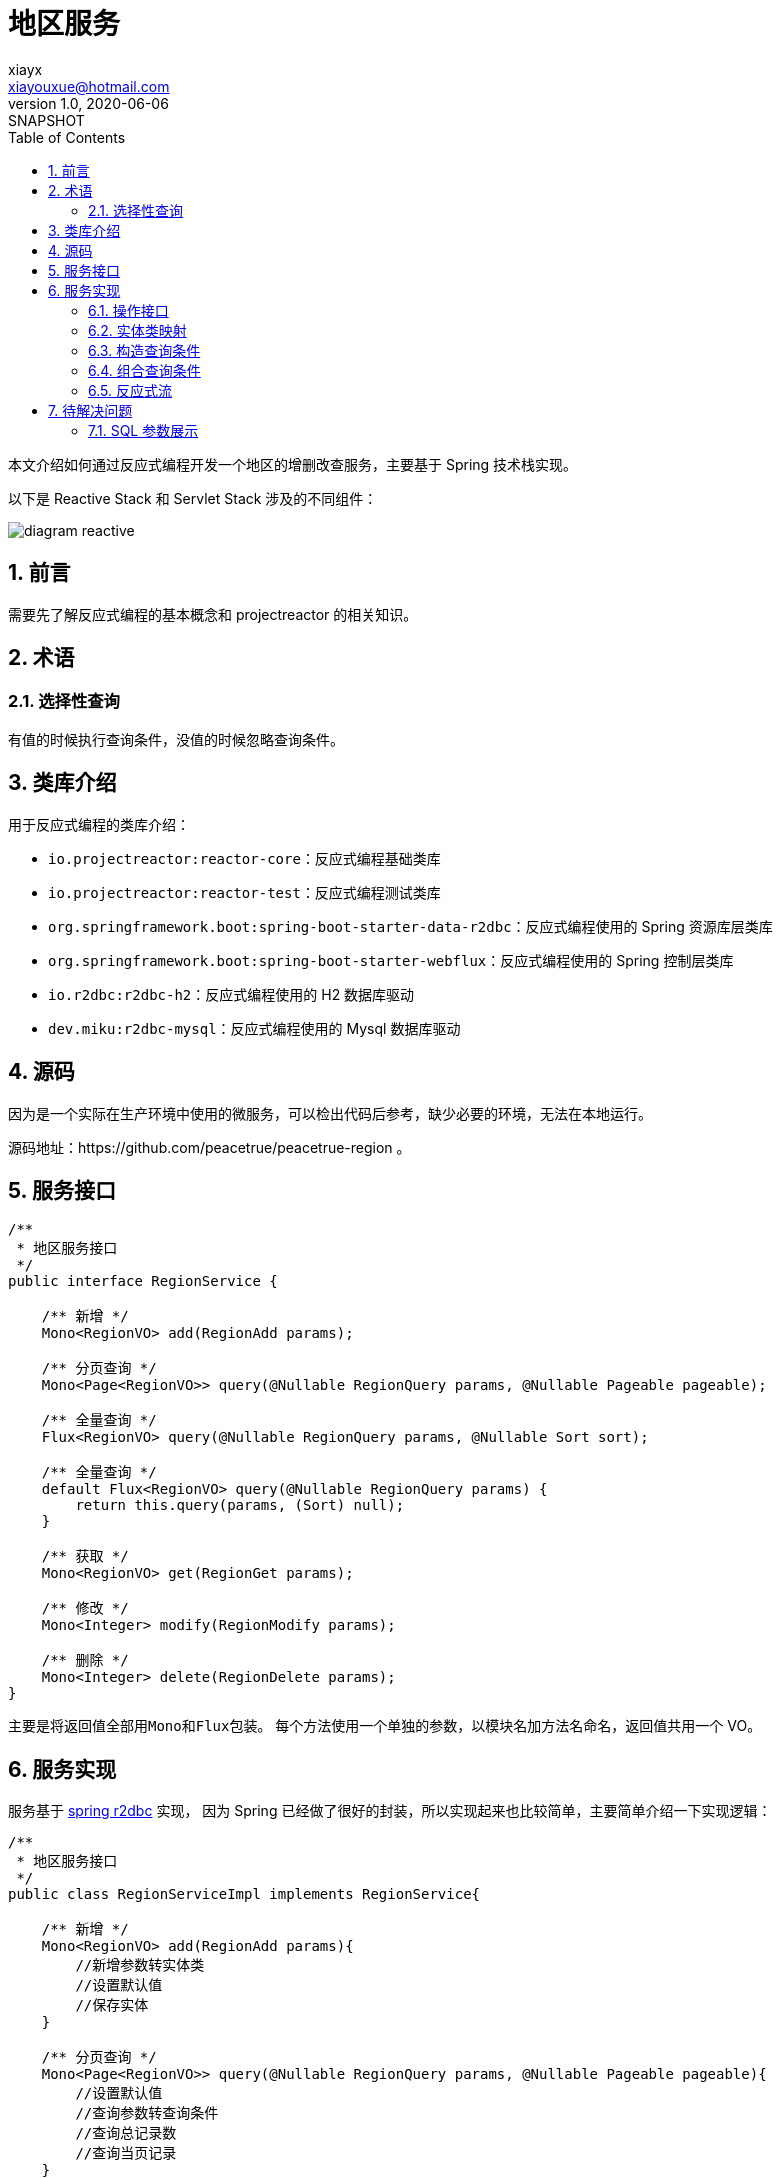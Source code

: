 = 地区服务
xiayx <xiayouxue@hotmail.com>
v1.0, 2020-06-06: SNAPSHOT
:doctype: docbook
:toc: left
:numbered:
:imagesdir: docs/assets/images
:sourcedir: src/main/java
:resourcesdir: src/main/resources
:testsourcedir: src/test/java
:source-highlighter: highlightjs

本文介绍如何通过反应式编程开发一个地区的增删改查服务，主要基于 Spring 技术栈实现。

以下是 Reactive Stack 和 Servlet Stack 涉及的不同组件：

image::diagram-reactive.svg[]

== 前言

需要先了解反应式编程的基本概念和 projectreactor 的相关知识。

== 术语

[[选择性查询]]
=== 选择性查询

有值的时候执行查询条件，没值的时候忽略查询条件。

== 类库介绍

用于反应式编程的类库介绍：

* ``io.projectreactor:reactor-core``：反应式编程基础类库
* ``io.projectreactor:reactor-test``：反应式编程测试类库
* ``org.springframework.boot:spring-boot-starter-data-r2dbc``：反应式编程使用的 Spring 资源库层类库
* ``org.springframework.boot:spring-boot-starter-webflux``：反应式编程使用的 Spring 控制层类库
* ``io.r2dbc:r2dbc-h2``：反应式编程使用的 H2 数据库驱动
* ``dev.miku:r2dbc-mysql``：反应式编程使用的 Mysql 数据库驱动

== 源码

因为是一个实际在生产环境中使用的微服务，可以检出代码后参考，缺少必要的环境，无法在本地运行。

源码地址：https://github.com/peacetrue/peacetrue-region 。

== 服务接口

[source%nowrap,java]
----
/**
 * 地区服务接口
 */
public interface RegionService {

    /** 新增 */
    Mono<RegionVO> add(RegionAdd params);

    /** 分页查询 */
    Mono<Page<RegionVO>> query(@Nullable RegionQuery params, @Nullable Pageable pageable);

    /** 全量查询 */
    Flux<RegionVO> query(@Nullable RegionQuery params, @Nullable Sort sort);

    /** 全量查询 */
    default Flux<RegionVO> query(@Nullable RegionQuery params) {
        return this.query(params, (Sort) null);
    }

    /** 获取 */
    Mono<RegionVO> get(RegionGet params);

    /** 修改 */
    Mono<Integer> modify(RegionModify params);

    /** 删除 */
    Mono<Integer> delete(RegionDelete params);
}
----

主要是将返回值全部用``Mono``和``Flux``包装。 每个方法使用一个单独的参数，以模块名加方法名命名，返回值共用一个 VO。

== 服务实现

服务基于 https://docs.spring.io/spring-data/r2dbc/docs/1.1.0.RELEASE/reference/html/#reference[spring r2dbc^] 实现， 因为 Spring 已经做了很好的封装，所以实现起来也比较简单，主要简单介绍一下实现逻辑：

[source%nowrap,java]
----
/**
 * 地区服务接口
 */
public class RegionServiceImpl implements RegionService{

    /** 新增 */
    Mono<RegionVO> add(RegionAdd params){
        //新增参数转实体类
        //设置默认值
        //保存实体
    }

    /** 分页查询 */
    Mono<Page<RegionVO>> query(@Nullable RegionQuery params, @Nullable Pageable pageable){
        //设置默认值
        //查询参数转查询条件
        //查询总记录数
        //查询当页记录
    }

    /** 全量查询 */
    Flux<RegionVO> query(@Nullable RegionQuery params, @Nullable Sort sort){
        //设置默认值
        //查询参数转查询条件
        //查询集合记录
    }

    /** 获取 */
    Mono<RegionVO> get(RegionGet params){ // <1>
        //查询参数转查询条件
        //查询单条记录
    }

    /** 修改 */
    Mono<Integer> modify(RegionModify params){ // <1> <2>
        //查询参数转实体类
        //忽略空值属性
        //更新剩余有效属性
    }

    /** 删除 */
    Mono<Integer> delete(RegionDelete params){ // <1> <2> <3>
        //查询参数转删除条件
        //删除记录
    }
}
----
<1> 涉及到一个选择，操作的记录不存在时是否抛出异常，Spring 没有抛出异常，我这里也没有手动抛出异常，最终是不抛出异常
<2> 返回受影响的行数，记录不存在就是 0
<3> 删除仅支持单条删除，不建议支持批量删除


以下主要介绍在实际过程中必要的概念和可能会遇到的问题。

=== 操作接口

使用过程中主要涉及以下接口：

DatabaseClient::
提供基于 SQL 操作的系列接口。 例如查询地区信息：``DatabaseClient.execute("select * from region")``。
R2dbcEntityOperations::
提供基于实体类操作的系列接口，实体类通过接口方法参数指定，可以操作所有实体。 例如查询地区信息：``R2dbcEntityOperations.select(query, Region.class)``。
ReactiveCrudRepository::
提供基于指定实体类操作的系列接口，需要自己提供子类，实体类通过资源库接口的泛化参数指定，只能操作指定实体。 例如查询地区信息：

[source%nowrap,java]
----
public interface RegionRepository extends ReactiveCrudRepository<Region, Long>{}
regionRepository.findAll();
----

以上接口封装级别从低到高排列，后者的实现依赖于前者。

因为``ReactiveCrudRepository``目前没有提供分页查询，也难以实现 <<选择性查询>>， 所以我这里是使用``R2dbcEntityOperations``实现的，没有使用``ReactiveCrudRepository``。

=== 实体类映射

**spring r2dbc** 提供了基本的表名和列名映射。 表名通过``@Table("region")``注解指定，列名通过``@Column("name")``注解指定。 没有注解，默认情况下通过类名和属性名自动转换，转换规则为：驼峰式 -> 下划线分割式。

=== 构造查询条件

查询条件主要涉及到``Criteria``和``Query``两个接口。

构造查询条件基本上都要排除值为空的参数，但接口提供的操作都要求有值， 判断值是否为空还挺繁琐的，所以我这里自己简单写了相关的工具类。

.带判断的写法
[source%nowrap,java]
----
if (params.getCode() != null) {
    Criteria.where("code").like("%" + params.getCode() + "%");
}
----

.封装后的写法
[source%nowrap,java]
----
CriteriaUtils.nullableCriteria(  // <3>
    Criteria.where("code")::like,
    value -> "%" + value + "%", // <2>
    params::getCode // <1>
)
----
<1> 获取原始值
<2> 有值时，转换成条件需要的值
<3> 没值时，直接返回空条件

=== 组合查询条件

我们可以一项一项的组合查询条件：

[source%nowrap,java]
----
Criteria criteria = Criteria.empty();
if (params.getId() != null) {
    criteria = criteria.and(Criteria.where("id").in(params.getId()));
}
if (params.getCode() != null) {
    criteria = criteria.and(Criteria.where("code").like("%" + params.getCode() + "%"));
}
----

或者直接组合多项查询条件：

[source%nowrap,java]
----
List<Criteria> criteriaList = new LinkedList<>();
if (params.getId() != null) {
    criteriaList.add(Criteria.where("id").in(params.getId()));
}
if (params.getCode() != null) {
    criteriaList.add(Criteria.where("code").like("%" + params.getCode() + "%"));
}
Criteria criteria = Criteria.from(criteriaList); // <1>
----
<1> Criteria.from 有坑（Combinator INITIAL not supported ），重新写了一个替代方法``CriteriaUtils.and``

具体坑的原因参考： https://github.com/spring-projects/spring-data-r2dbc/issues/383

=== 反应式流

说一下反应式流经常要用的规则。

数据源为空时，所有后续操作都会被忽略：

[source%nowrap,java]
----
Mono.empty() // <1>
    .map(value -> value + "1") // <2>
    .doOnNext(System.out::println); // <2>
----
<1> 数据源为空
<2> 所有后续操作都被忽略，不会进入到该执行方法

那么我们需要将一个为空的数据源转换为有值，该怎么做呢：

[source%nowrap,java]
----
Mono.empty()
    .switchIfEmpty(Mono.just("1")) // <1>
    .map(value -> value + "1")
    .doOnNext(System.out::println);
----
<1> 使用``switchIfEmpty``方法

在实现分页查询的时候，需要很好地使用这个规则：

[source%nowrap,java]
----
return entityTemplate.count(Query.query(where), Region.class) // <1>
        .flatMap(total -> total == 0L ? Mono.empty() : Mono.just(total)) // <2>
        .<Page<RegionVO>>flatMap(total -> { // <3>
            Query query = Query.query(where).with(finalPageable).sort(finalPageable.getSortOr(Sort.by("code")));
            return entityTemplate.select(query, Region.class)
                    .map(item -> BeanUtils.map(item, RegionVO.class))
                    .reduce(new ArrayList<>(), StreamUtils.reduceToCollection())
                    .map(item -> new PageImpl<>(item, finalPageable, total));
        })
        .switchIfEmpty(Mono.just(new PageImpl<>(Collections.emptyList())));// <4>
----
<1> 查询总记录数
<2> 总记录数为 0 时，转换为空数据源，因为后续不需要再查询分页记录
<3> 如果总记录数大于 0，则查询分页记录
<4> 总记录数为 0 时，直接返回空分页对象

== 待解决问题

=== SQL 参数展示

r2dbc 提供带占位符的SQL语句，但占位符的具体值没有提供。

.示例
[source%nowrap,sql]
----
Executing SQL statement [INSERT INTO region (code, name, remark, parent_id) VALUES ($1, $2, $3, $4)]
----

